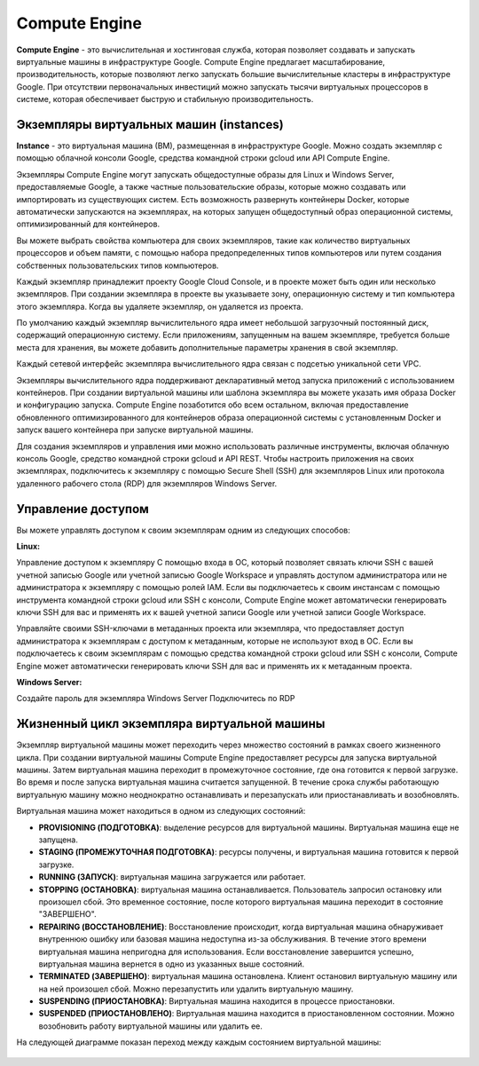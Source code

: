 Compute Engine
=================

**Compute Engine** - это вычислительная и хостинговая служба, которая позволяет создавать и запускать виртуальные машины в инфраструктуре Google. Compute Engine предлагает масштабирование, производительность, которые позволяют легко запускать большие вычислительные кластеры в инфраструктуре Google. При отсутствии первоначальных инвестиций можно запускать тысячи виртуальных процессоров в системе, которая обеспечивает быструю и стабильную производительность. 

Экземпляры виртуальных машин (instances)
~~~~~~~~~~~~~~~~~~~~~~~~~~~~~

**Instance** - это виртуальная машина (ВМ), размещенная в инфраструктуре Google. Можно создать экземпляр с помощью облачной консоли Google, средства командной строки gcloud или API Compute Engine.

Экземпляры Compute Engine могут запускать общедоступные образы для Linux и Windows Server, предоставляемые Google, а также частные пользовательские образы, которые можно создавать или импортировать из существующих систем. Есть возможность развернуть контейнеры Docker, которые автоматически запускаются на экземплярах, на которых запущен общедоступный образ операционной системы, оптимизированный для контейнеров.

Вы можете выбрать свойства компьютера для своих экземпляров, такие как количество виртуальных процессоров и объем памяти, с помощью набора предопределенных типов компьютеров или путем создания собственных пользовательских типов компьютеров.

Каждый экземпляр принадлежит проекту Google Cloud Console, и в проекте может быть один или несколько экземпляров. При создании экземпляра в проекте вы указываете зону, операционную систему и тип компьютера этого экземпляра. Когда вы удаляете экземпляр, он удаляется из проекта.

По умолчанию каждый экземпляр вычислительного ядра имеет небольшой загрузочный постоянный диск, содержащий операционную систему. Если приложениям, запущенным на вашем экземпляре, требуется больше места для хранения, вы можете добавить дополнительные параметры хранения в свой экземпляр.

Каждый сетевой интерфейс экземпляра вычислительного ядра связан с подсетью уникальной сети VPC. 

Экземпляры вычислительного ядра поддерживают декларативный метод запуска приложений с использованием контейнеров. При создании виртуальной машины или шаблона экземпляра вы можете указать имя образа Docker и конфигурацию запуска. Compute Engine позаботится обо всем остальном, включая предоставление обновленного оптимизированного для контейнеров образа операционной системы с установленным Docker и запуск вашего контейнера при запуске виртуальной машины.

Для создания экземпляров и управления ими можно использовать различные инструменты, включая облачную консоль Google, средство командной строки gcloud и API REST. Чтобы настроить приложения на своих экземплярах, подключитесь к экземпляру с помощью Secure Shell (SSH) для экземпляров Linux или протокола удаленного рабочего стола (RDP) для экземпляров Windows Server.

Управление доступом
~~~~~~~~~~~~~~~~~~~~~

Вы можете управлять доступом к своим экземплярам одним из следующих способов:

**Linux:**

Управление доступом к экземпляру С помощью входа в ОС, который позволяет связать ключи SSH с вашей учетной записью Google или учетной записью Google Workspace и управлять доступом администратора или не администратора к экземпляру с помощью ролей IAM. Если вы подключаетесь к своим инстансам с помощью инструмента командной строки gcloud или SSH с консоли, Compute Engine может автоматически генерировать ключи SSH для вас и применять их к вашей учетной записи Google или учетной записи Google Workspace.

Управляйте своими SSH-ключами в метаданных проекта или экземпляра, что предоставляет доступ администратора к экземплярам с доступом к метаданным, которые не используют вход в ОС. Если вы подключаетесь к своим экземплярам с помощью средства командной строки gcloud или SSH с консоли, Compute Engine может автоматически генерировать ключи SSH для вас и применять их к метаданным проекта.

**Windows Server:**

Создайте пароль для экземпляра Windows Server
Подключитесь по RDP

Жизненный цикл экземпляра виртуальной машины
~~~~~~~~~~~~~~~~~~~~~~~~~~~~~~~~~~~~~~~~~~~~~~~~~~

Экземпляр виртуальной машины может переходить через множество состояний в рамках своего жизненного цикла. При создании виртуальной машины Compute Engine предоставляет ресурсы для запуска виртуальной машины. Затем виртуальная машина переходит в промежуточное состояние, где она готовится к первой загрузке. Во время и после запуска виртуальная машина считается запущенной. В течение срока службы работающую виртуальную машину можно неоднократно останавливать и перезапускать или приостанавливать и возобновлять.

Виртуальная машина может находиться в одном из следующих состояний:

* **PROVISIONING (ПОДГОТОВКА)**: выделение ресурсов для виртуальной машины. Виртуальная машина еще не запущена.

* **STAGING (ПРОМЕЖУТОЧНАЯ ПОДГОТОВКА)**: ресурсы получены, и виртуальная машина готовится к первой загрузке.

* **RUNNING (ЗАПУСК)**: виртуальная машина загружается или работает.

* **STOPPING (ОСТАНОВКА)**: виртуальная машина останавливается. Пользователь запросил остановку или произошел сбой. Это временное состояние, после которого виртуальная машина переходит в состояние "ЗАВЕРШЕНО".

* **REPAIRING (ВОССТАНОВЛЕНИЕ)**: Восстановление происходит, когда виртуальная машина обнаруживает внутреннюю ошибку или базовая машина недоступна из-за обслуживания. В течение этого времени виртуальная машина непригодна для использования. Если восстановление завершится успешно, виртуальная машина вернется в одно из указанных выше состояний.

* **TERMINATED (ЗАВЕРШЕНО)**: виртуальная машина остановлена. Клиент остановил виртуальную машину или на ней произошел сбой. Можно перезапустить или удалить виртуальную машину.

* **SUSPENDING (ПРИОСТАНОВКА)**: Виртуальная машина находится в процессе приостановки. 

* **SUSPENDED (ПРИОСТАНОВЛЕНО)**: Виртуальная машина находится в приостановленном состоянии. Можно  возобновить работу виртуальной машины или удалить ее.

На следующей диаграмме показан переход между каждым состоянием виртуальной машины:

.. figure:: instance-life-cycle.svg
       :scale: 100 %
       :align: center
       :alt: asda
       

